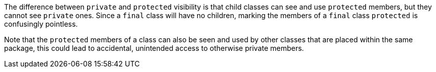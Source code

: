 The difference between ``++private++`` and ``++protected++`` visibility is that child classes can see and use ``++protected++`` members, but they cannot see ``++private++`` ones. Since a ``++final++`` class will have no children, marking the members of a ``++final++`` class ``++protected++`` is confusingly pointless.


Note that the ``++protected++`` members of a class can also be seen and used by other classes that are placed within the same package, this could lead to accidental, unintended access to otherwise private members.

